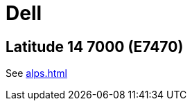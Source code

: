 = Dell =

:toc:

== Latitude 14 7000 (E7470) ==

See <<alps.adoc#_Series_SS5_DualPoint_trackstick>>

